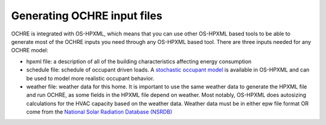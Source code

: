 Generating OCHRE input files
============================

OCHRE is integrated with OS-HPXML, which means that you can use other OS-HPXML based tools to be able to generate most of the OCHRE inputs you need through any OS-HPXML based tool.
There are three inputs needed for any OCHRE model:

- hpxml file: a description of all of the building characteristics affecting energy consumption
- schedule file: schedule of occupant driven loads. A `stochastic occupant model  <https://www.sciencedirect.com/science/article/pii/S0306261922011540>`_ is available in OS-HPXML and can be used to model more realistic occupant behavior.
- weather file: weather data for this home. It is important to use the same weather data to generate the HPXML file and run OCHRE, as some fields in the HPXML file depend on weather. Most notably, OS-HPXML does autosizing calculations for the HVAC capacity based on the weather data. Weather data must be in either epw file format OR come from the `National Solar Radiation Database (NSRDB)  <https://nsrdb.nrel.gov/>`_